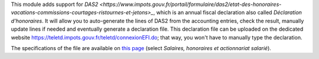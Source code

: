 This module adds support for `DAS2 <https://www.impots.gouv.fr/portail/formulaire/das2/etat-des-honoraires-vacations-commissions-courtages-ristournes-et-jetons>_`, which is an annual fiscal declaration also called *Déclaration d'honoraires*. It will allow you to auto-generate the lines of DAS2 from the accounting entries, check the result, manually update lines if needed and eventually generate a declaration file. This declaration file can be uploaded on the dedicated website `https://teletd.impots.gouv.fr/teletd/connexionEFI.do <https://teletd.impots.gouv.fr/teletd/connexionEFI.do>`_; that way, you won't have to manually type the declaration.

The specifications of the file are available on `this page <https://www.impots.gouv.fr/portail/les-cahiers-des-charges-tdbilateral>`_ (select *Salaires, honoraires et actionnariat salarié*).
